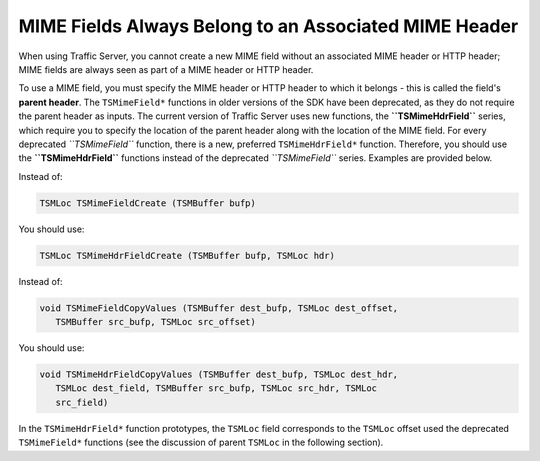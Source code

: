 MIME Fields Always Belong to an Associated MIME Header
******************************************************

.. Licensed to the Apache Software Foundation (ASF) under one
   or more contributor license agreements.  See the NOTICE file
  distributed with this work for additional information
  regarding copyright ownership.  The ASF licenses this file
  to you under the Apache License, Version 2.0 (the
  "License"); you may not use this file except in compliance
  with the License.  You may obtain a copy of the License at
 
   http://www.apache.org/licenses/LICENSE-2.0
 
  Unless required by applicable law or agreed to in writing,
  software distributed under the License is distributed on an
  "AS IS" BASIS, WITHOUT WARRANTIES OR CONDITIONS OF ANY
  KIND, either express or implied.  See the License for the
  specific language governing permissions and limitations
  under the License.

When using Traffic Server, you cannot create a new MIME field without an
associated MIME header or HTTP header; MIME fields are always seen as
part of a MIME header or HTTP header.

To use a MIME field, you must specify the MIME header or HTTP header to
which it belongs - this is called the field's **parent header**. The
``TSMimeField*`` functions in older versions of the SDK have been
deprecated, as they do not require the parent header as inputs. The
current version of Traffic Server uses new functions, the
**``TSMimeHdrField``** series, which require you to specify the location
of the parent header along with the location of the MIME field. For
every deprecated *``TSMimeField``* function, there is a new, preferred
``TSMimeHdrField*`` function. Therefore, you should use the
**``TSMimeHdrField``** functions instead of the deprecated
*``TSMimeField``* series. Examples are provided below.

Instead of:

.. code-block:: c

    TSMLoc TSMimeFieldCreate (TSMBuffer bufp)

You should use:

.. code-block:: c

    TSMLoc TSMimeHdrFieldCreate (TSMBuffer bufp, TSMLoc hdr)

Instead of:

.. code-block:: c

    void TSMimeFieldCopyValues (TSMBuffer dest_bufp, TSMLoc dest_offset,
       TSMBuffer src_bufp, TSMLoc src_offset)

You should use:

.. code-block:: c

    void TSMimeHdrFieldCopyValues (TSMBuffer dest_bufp, TSMLoc dest_hdr,
       TSMLoc dest_field, TSMBuffer src_bufp, TSMLoc src_hdr, TSMLoc
       src_field)

In the ``TSMimeHdrField*`` function prototypes, the ``TSMLoc`` field
corresponds to the ``TSMLoc`` offset used the deprecated
``TSMimeField*`` functions (see the discussion of parent ``TSMLoc`` in
the following section).
